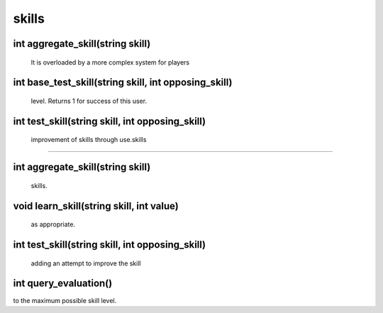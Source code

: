 skills
======

int aggregate_skill(string skill)
---------------------------------

 It is overloaded by a more complex system for players

int base_test_skill(string skill, int opposing_skill)
-----------------------------------------------------

 level.  Returns 1 for success of this user.

int test_skill(string skill, int opposing_skill)
------------------------------------------------

 improvement of skills through use.skills
======

int aggregate_skill(string skill)
---------------------------------

 skills.

void learn_skill(string skill, int value)
-----------------------------------------

 as appropriate.

int test_skill(string skill, int opposing_skill)
------------------------------------------------

 adding an attempt to improve the skill

int query_evaluation()
----------------------

to the maximum possible skill level.